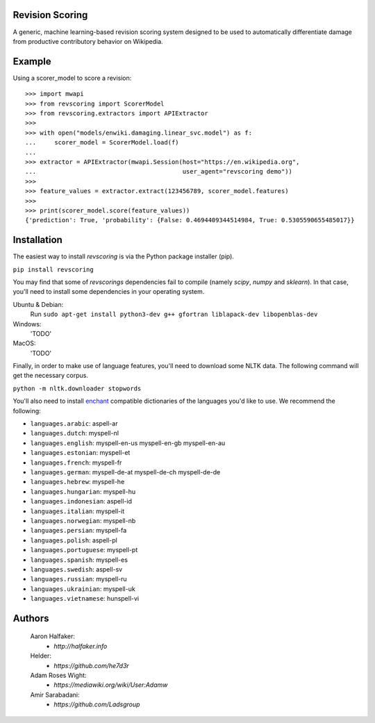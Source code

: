 |travis|_ |codecov|_

Revision Scoring
================
A generic, machine learning-based revision scoring system designed to be used
to automatically differentiate damage from productive contributory behavior on
Wikipedia.

Example
========

Using a scorer_model to score a revision::

  >>> import mwapi
  >>> from revscoring import ScorerModel
  >>> from revscoring.extractors import APIExtractor
  >>>
  >>> with open("models/enwiki.damaging.linear_svc.model") as f:
  ...     scorer_model = ScorerModel.load(f)
  ...
  >>> extractor = APIExtractor(mwapi.Session(host="https://en.wikipedia.org",
  ...                                        user_agent="revscoring demo"))
  >>>
  >>> feature_values = extractor.extract(123456789, scorer_model.features)
  >>>
  >>> print(scorer_model.score(feature_values))
  {'prediction': True, 'probability': {False: 0.4694409344514984, True: 0.5305590655485017}}


Installation
============
The easiest way to install `revscoring` is via the Python package installer
(pip).

``pip install revscoring``

You may find that some of `revscorings` dependencies fail to compile (namely
`scipy`, `numpy` and `sklearn`).  In that case, you'll need to install some
dependencies in your operating system.

Ubuntu & Debian:
  Run ``sudo apt-get install python3-dev g++ gfortran liblapack-dev libopenblas-dev``
Windows:
  'TODO'
MacOS:
  'TODO'

Finally, in order to make use of language features, you'll need to download
some NLTK data.  The following command will get the necessary corpus.

``python -m nltk.downloader stopwords``

You'll also need to install `enchant <https://enchant.org>`_ compatible
dictionaries of the languages you'd like to use.  We recommend the following:

* ``languages.arabic``: aspell-ar
* ``languages.dutch``: myspell-nl
* ``languages.english``: myspell-en-us myspell-en-gb myspell-en-au
* ``languages.estonian``: myspell-et
* ``languages.french``: myspell-fr
* ``languages.german``: myspell-de-at myspell-de-ch myspell-de-de
* ``languages.hebrew``: myspell-he
* ``languages.hungarian``: myspell-hu
* ``languages.indonesian``: aspell-id
* ``languages.italian``: myspell-it
* ``languages.norwegian``: myspell-nb
* ``languages.persian``: myspell-fa
* ``languages.polish``: aspell-pl
* ``languages.portuguese``: myspell-pt
* ``languages.spanish``: myspell-es
* ``languages.swedish``: aspell-sv
* ``languages.russian``: myspell-ru
* ``languages.ukrainian``: myspell-uk
* ``languages.vietnamese``: hunspell-vi

Authors
=======
    Aaron Halfaker:
        * `http://halfaker.info`
    Helder:
        * `https://github.com/he7d3r`
    Adam Roses Wight:
        * `https://mediawiki.org/wiki/User:Adamw`
    Amir Sarabadani:
	* `https://github.com/Ladsgroup`

.. |travis| image:: https://api.travis-ci.org/wiki-ai/revscoring.png
.. _travis: https://travis-ci.org/wiki-ai/revscoring
.. |codecov| image:: https://codecov.io/github/wiki-ai/revscoring/revscoring.svg
.. _codecov: https://codecov.io/github/wiki-ai/revscoring
